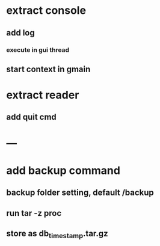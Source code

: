 * extract console
** add log
*** execute in gui thread
** start context in gmain
* extract reader
** add quit cmd
* ---
* add backup command
** backup folder setting, default /backup
** run tar -z proc
** store as db_timestamp.tar.gz
